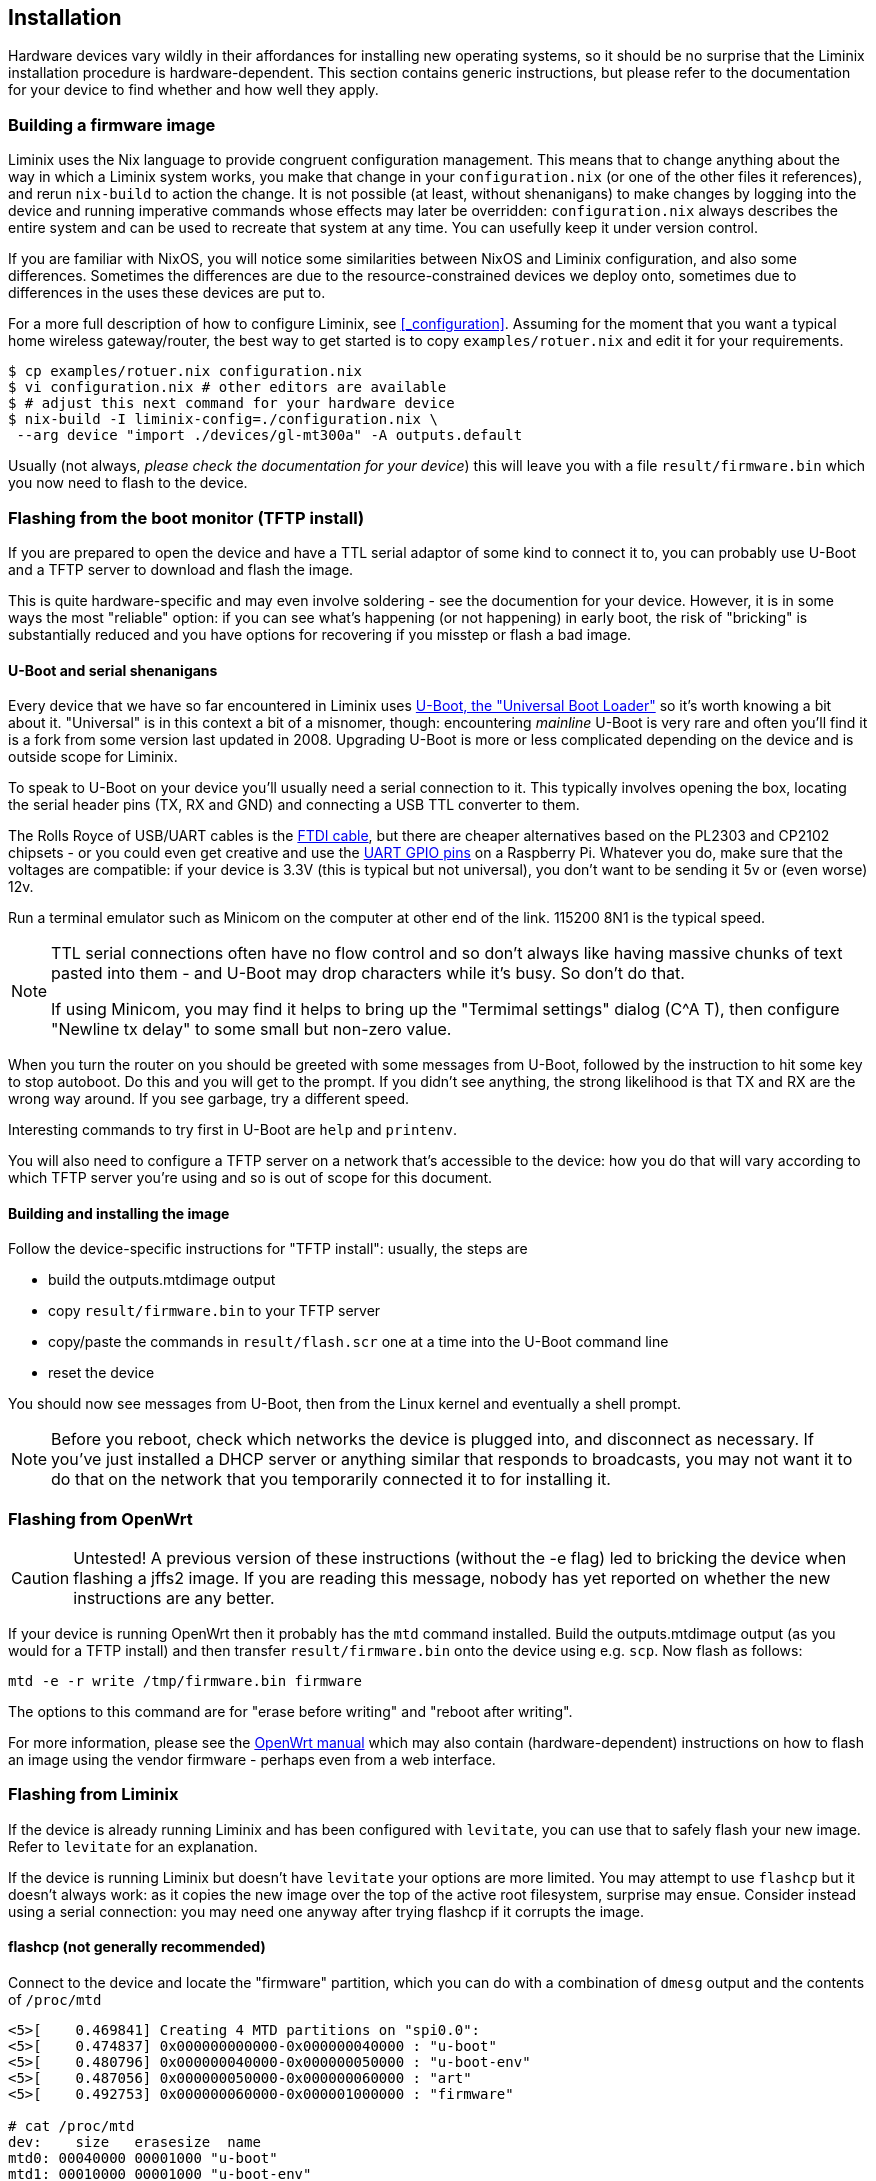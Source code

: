 == Installation

Hardware devices vary wildly in their affordances for installing new
operating systems, so it should be no surprise that the Liminix
installation procedure is hardware-dependent. This section contains
generic instructions, but please refer to the documentation for your
device to find whether and how well they apply.

=== Building a firmware image

Liminix uses the Nix language to provide congruent configuration
management. This means that to change anything about the way in which a
Liminix system works, you make that change in your `+configuration.nix+`
(or one of the other files it references), and rerun `+nix-build+` to
action the change. It is not possible (at least, without shenanigans) to
make changes by logging into the device and running imperative commands
whose effects may later be overridden: `+configuration.nix+` always
describes the entire system and can be used to recreate that system at
any time. You can usefully keep it under version control.

If you are familiar with NixOS, you will notice some similarities
between NixOS and Liminix configuration, and also some differences.
Sometimes the differences are due to the resource-constrained devices we
deploy onto, sometimes due to differences in the uses these devices are
put to.

For a more full description of how to configure Liminix, see
<<_configuration>>. Assuming for the moment that you want a typical home
wireless gateway/router, the best way to get started is to copy
`+examples/rotuer.nix+` and edit it for your requirements.

[source,console]
----
$ cp examples/rotuer.nix configuration.nix
$ vi configuration.nix # other editors are available 
$ # adjust this next command for your hardware device
$ nix-build -I liminix-config=./configuration.nix \
 --arg device "import ./devices/gl-mt300a" -A outputs.default
----

Usually (not always, _please check the documentation for your device_)
this will leave you with a file `+result/firmware.bin+` which you now
need to flash to the device.

=== Flashing from the boot monitor (TFTP install)

If you are prepared to open the device and have a TTL serial adaptor of
some kind to connect it to, you can probably use U-Boot and a TFTP
server to download and flash the image.

This is quite hardware-specific and may even involve soldering - see the
documention for your device. However, it is in some ways the most
"reliable" option: if you can see what's happening (or not happening) in
early boot, the risk of "bricking" is substantially reduced and you have
options for recovering if you misstep or flash a bad image.

[[serial]]
==== U-Boot and serial shenanigans

Every device that we have so far encountered in Liminix uses
https://docs.u-boot.org/en/latest/[U-Boot&#44; the "Universal Boot
Loader"] so it's worth knowing a bit about it. "Universal" is in this
context a bit of a misnomer, though: encountering _mainline_ U-Boot is
very rare and often you'll find it is a fork from some version last
updated in 2008. Upgrading U-Boot is more or less complicated depending
on the device and is outside scope for Liminix.

To speak to U-Boot on your device you'll usually need a serial
connection to it. This typically involves opening the box, locating the
serial header pins (TX, RX and GND) and connecting a USB TTL converter
to them.

The Rolls Royce of USB/UART cables is the
https://cpc.farnell.com/ftdi/ttl-232r-rpi/cable-debug-ttl-232-usb-rpi/dp/SC12825?st=usb%20to%20uart%20cable[FTDI
cable], but there are cheaper alternatives based on the PL2303 and
CP2102 chipsets - or you could even get creative and use the
https://pinout.xyz/[UART GPIO pins] on a Raspberry Pi. Whatever you do,
make sure that the voltages are compatible: if your device is 3.3V (this
is typical but not universal), you don't want to be sending it 5v or
(even worse) 12v.

Run a terminal emulator such as Minicom on the computer at other end of
the link. 115200 8N1 is the typical speed.

[NOTE]
====
TTL serial connections often have no flow control and so don't always
like having massive chunks of text pasted into them - and U-Boot may
drop characters while it's busy. So don't do that.

If using Minicom, you may find it helps to bring up the "Termimal
settings" dialog (C^A T), then configure "Newline tx delay" to some
small but non-zero value.
====

When you turn the router on you should be greeted with some messages
from U-Boot, followed by the instruction to hit some key to stop
autoboot. Do this and you will get to the prompt. If you didn't see
anything, the strong likelihood is that TX and RX are the wrong way
around. If you see garbage, try a different speed.

Interesting commands to try first in U-Boot are `+help+` and
`+printenv+`.

You will also need to configure a TFTP server on a network that's
accessible to the device: how you do that will vary according to which
TFTP server you're using and so is out of scope for this document.

==== Building and installing the image

Follow the device-specific instructions for "TFTP install": usually, the
steps are

* build the [.title-ref]#outputs.mtdimage# output
* copy `+result/firmware.bin+` to your TFTP server
* copy/paste the commands in `+result/flash.scr+` one at a time into the
U-Boot command line
* reset the device

You should now see messages from U-Boot, then from the Linux kernel and
eventually a shell prompt.

[NOTE]
====
Before you reboot, check which networks the device is plugged into, and
disconnect as necessary. If you've just installed a DHCP server or
anything similar that responds to broadcasts, you may not want it to do
that on the network that you temporarily connected it to for installing
it.
====

=== Flashing from OpenWrt

[CAUTION]
====
Untested! A previous version of these instructions (without the -e flag)
led to bricking the device when flashing a jffs2 image. If you are
reading this message, nobody has yet reported on whether the new
instructions are any better.
====

If your device is running OpenWrt then it probably has the `+mtd+`
command installed. Build the [.title-ref]#outputs.mtdimage# output (as
you would for a TFTP install) and then transfer `+result/firmware.bin+`
onto the device using e.g. `+scp+`. Now flash as follows:

[source,console]
----
mtd -e -r write /tmp/firmware.bin firmware
----

The options to this command are for "erase before writing" and "reboot
after writing".

For more information, please see the
https://openwrt.org/docs/guide-user/installation/sysupgrade.cli[OpenWrt
manual] which may also contain (hardware-dependent) instructions on how
to flash an image using the vendor firmware - perhaps even from a web
interface.

=== Flashing from Liminix

If the device is already running Liminix and has been configured with
`+levitate+`, you can use that to safely flash your new image. Refer to
`+levitate+` for an explanation.

If the device is running Liminix but doesn't have `+levitate+` your
options are more limited. You may attempt to use `+flashcp+` but it
doesn't always work: as it copies the new image over the top of the
active root filesystem, surprise may ensue. Consider instead using a
serial connection: you may need one anyway after trying flashcp if it
corrupts the image.

==== flashcp (not generally recommended)

Connect to the device and locate the "firmware" partition, which you can
do with a combination of `+dmesg+` output and the contents of
`+/proc/mtd+`

[source,console]
----
<5>[    0.469841] Creating 4 MTD partitions on "spi0.0":
<5>[    0.474837] 0x000000000000-0x000000040000 : "u-boot"
<5>[    0.480796] 0x000000040000-0x000000050000 : "u-boot-env"
<5>[    0.487056] 0x000000050000-0x000000060000 : "art"
<5>[    0.492753] 0x000000060000-0x000001000000 : "firmware"

# cat /proc/mtd
dev:    size   erasesize  name
mtd0: 00040000 00001000 "u-boot"
mtd1: 00010000 00001000 "u-boot-env"
mtd2: 00010000 00001000 "art"
mtd3: 00fa0000 00001000 "firmware"
mtd4: 002a0000 00001000 "kernel"
mtd5: 00d00000 00001000 "rootfs"
----

Copy `+result/firmware.bin+` to the device and now run (in this example)

[source,console]
----
flashcp -v firmware.bin /dev/mtd3
----
